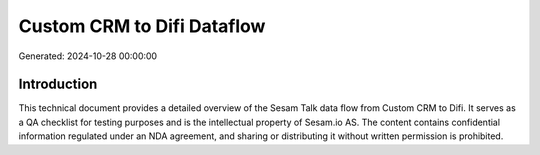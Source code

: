===========================
Custom CRM to Difi Dataflow
===========================

Generated: 2024-10-28 00:00:00

Introduction
------------

This technical document provides a detailed overview of the Sesam Talk data flow from Custom CRM to Difi. It serves as a QA checklist for testing purposes and is the intellectual property of Sesam.io AS. The content contains confidential information regulated under an NDA agreement, and sharing or distributing it without written permission is prohibited.
